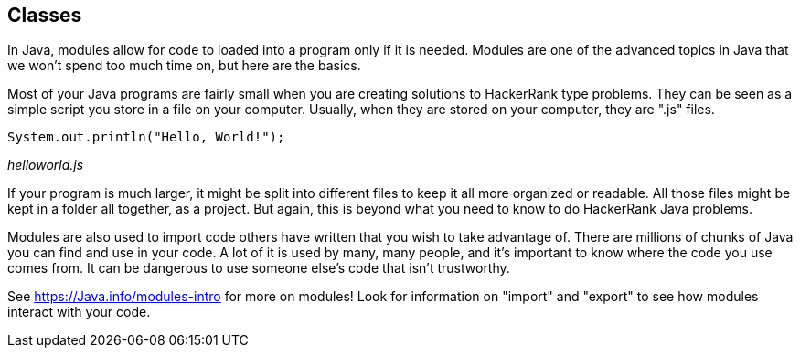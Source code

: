 == Classes

In Java, modules allow for code to  loaded into a program only if it is needed. Modules are one of the advanced topics in Java that we won't spend too much time on, but here are the basics.

Most of your Java programs are fairly small when you are creating solutions to HackerRank type problems. They can be seen as a simple script you store in a file on your computer. Usually, when they are stored on your computer, they are ".js" files.

[source]
----
System.out.println("Hello, World!");
----
_helloworld.js_

If your program is much larger, it might be split into different files to keep it all more organized or readable. 
All those files might be kept in a folder all together, as a project. 
But again, this is beyond what you need to know to do HackerRank Java problems.

Modules are also used to import code others have written that you wish to take advantage of. 
There are millions of chunks of Java you can find and use in your code. 
A lot of it is used by many, many people, and it's important to know where the code you use comes from. 
It can be dangerous to use someone else's code that isn't trustworthy.

See https://Java.info/modules-intro for more on modules! Look for information on "import" and "export" to see how modules interact with your code.